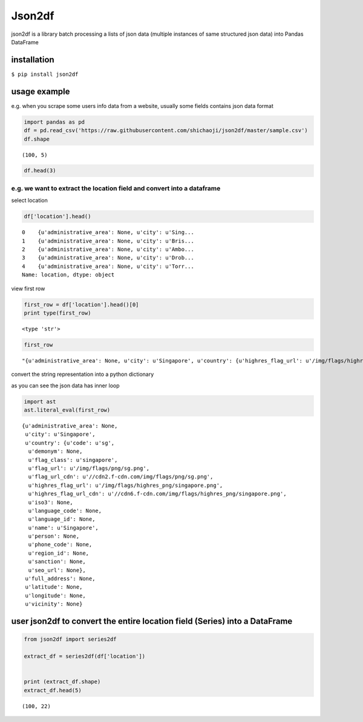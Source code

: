 Json2df
-------

|PyPI version|

json2df is a library batch processing a lists of json data (multiple
instances of same structured json data) into Pandas DataFrame

.. |PyPI version| image:: https://badge.fury.io/py/json2df.svg
   :target: https://badge.fury.io/py/json2df

installation
~~~~~~~~~~~~

``$ pip install json2df``

usage example
~~~~~~~~~~~~~

e.g. when you scrape some users info data from a website, usually some
fields contains json data format

.. sourcecode:: python

    import pandas as pd
    df = pd.read_csv('https://raw.githubusercontent.com/shichaoji/json2df/master/sample.csv')
    df.shape




.. parsed-literal::

    (100, 5)



.. sourcecode:: python

    df.head(3)




.. raw:: html

    <div>
    <style scoped>
        .dataframe tbody tr th:only-of-type {
            vertical-align: middle;
        }

        .dataframe tbody tr th {
            vertical-align: top;
        }

        .dataframe thead th {
            text-align: right;
        }
    </style>
    <table border="1" class="dataframe">
      <thead>
        <tr style="text-align: right;">
          <th></th>
          <th>mock_id</th>
          <th>location</th>
          <th>primary_currency</th>
          <th>status</th>
          <th>timezone</th>
        </tr>
      </thead>
      <tbody>
        <tr>
          <th>0</th>
          <td>0</td>
          <td>{u'administrative_area': None, u'city': u'Sing...</td>
          <td>{u'code': u'USD', u'name': u'US Dollar', u'cou...</td>
          <td>{u'payment_verified': False, u'identity_verifi...</td>
          <td>{u'country': u'SG', u'offset': 8, u'id': 210, ...</td>
        </tr>
        <tr>
          <th>1</th>
          <td>1</td>
          <td>{u'administrative_area': None, u'city': u'Bris...</td>
          <td>{u'code': u'USD', u'name': u'US Dollar', u'cou...</td>
          <td>{u'payment_verified': False, u'identity_verifi...</td>
          <td>{u'country': u'UK', u'offset': 1, u'id': 262, ...</td>
        </tr>
        <tr>
          <th>2</th>
          <td>2</td>
          <td>{u'administrative_area': None, u'city': u'Ambo...</td>
          <td>{u'code': u'USD', u'name': u'US Dollar', u'cou...</td>
          <td>{u'payment_verified': False, u'identity_verifi...</td>
          <td>{u'country': u'MG', u'offset': 3, u'id': 295, ...</td>
        </tr>
      </tbody>
    </table>
    </div>



e.g. we want to extract the location field and convert into a dataframe
^^^^^^^^^^^^^^^^^^^^^^^^^^^^^^^^^^^^^^^^^^^^^^^^^^^^^^^^^^^^^^^^^^^^^^^

select location

.. sourcecode:: python

    df['location'].head()




.. parsed-literal::

    0    {u'administrative_area': None, u'city': u'Sing...
    1    {u'administrative_area': None, u'city': u'Bris...
    2    {u'administrative_area': None, u'city': u'Ambo...
    3    {u'administrative_area': None, u'city': u'Drob...
    4    {u'administrative_area': None, u'city': u'Torr...
    Name: location, dtype: object



view first row

.. sourcecode:: python

    first_row = df['location'].head()[0]
    print type(first_row)


.. parsed-literal::

    <type 'str'>


.. sourcecode:: python

    first_row




.. parsed-literal::

    "{u'administrative_area': None, u'city': u'Singapore', u'country': {u'highres_flag_url': u'/img/flags/highres_png/singapore.png', u'code': u'sg', u'name': u'Singapore', u'seo_url': None, u'flag_url_cdn': u'//cdn2.f-cdn.com/img/flags/png/sg.png', u'highres_flag_url_cdn': u'//cdn6.f-cdn.com/img/flags/highres_png/singapore.png', u'phone_code': None, u'language_code': None, u'demonym': None, u'language_id': None, u'person': None, u'iso3': None, u'sanction': None, u'flag_url': u'/img/flags/png/sg.png', u'flag_class': u'singapore', u'region_id': None}, u'vicinity': None, u'longitude': None, u'full_address': None, u'latitude': None}"



convert the string representation into a python dictionary

as you can see the json data has inner loop

.. sourcecode:: python

    import ast
    ast.literal_eval(first_row)




.. parsed-literal::

    {u'administrative_area': None,
     u'city': u'Singapore',
     u'country': {u'code': u'sg',
      u'demonym': None,
      u'flag_class': u'singapore',
      u'flag_url': u'/img/flags/png/sg.png',
      u'flag_url_cdn': u'//cdn2.f-cdn.com/img/flags/png/sg.png',
      u'highres_flag_url': u'/img/flags/highres_png/singapore.png',
      u'highres_flag_url_cdn': u'//cdn6.f-cdn.com/img/flags/highres_png/singapore.png',
      u'iso3': None,
      u'language_code': None,
      u'language_id': None,
      u'name': u'Singapore',
      u'person': None,
      u'phone_code': None,
      u'region_id': None,
      u'sanction': None,
      u'seo_url': None},
     u'full_address': None,
     u'latitude': None,
     u'longitude': None,
     u'vicinity': None}



user json2df to convert the entire location field (Series) into a DataFrame
~~~~~~~~~~~~~~~~~~~~~~~~~~~~~~~~~~~~~~~~~~~~~~~~~~~~~~~~~~~~~~~~~~~~~~~~~~~

.. sourcecode:: python

    from json2df import series2df

    extract_df = series2df(df['location'])


    print (extract_df.shape)
    extract_df.head(5)


.. parsed-literal::

    (100, 22)




.. raw:: html

    <div>
    <style scoped>
        .dataframe tbody tr th:only-of-type {
            vertical-align: middle;
        }

        .dataframe tbody tr th {
            vertical-align: top;
        }

        .dataframe thead th {
            text-align: right;
        }
    </style>
    <table border="1" class="dataframe">
      <thead>
        <tr style="text-align: right;">
          <th></th>
          <th>administrative_area</th>
          <th>city</th>
          <th>country_code</th>
          <th>country_demonym</th>
          <th>country_flag_class</th>
          <th>country_flag_url</th>
          <th>country_flag_url_cdn</th>
          <th>country_highres_flag_url</th>
          <th>country_highres_flag_url_cdn</th>
          <th>country_iso3</th>
          <th>...</th>
          <th>country_name</th>
          <th>country_person</th>
          <th>country_phone_code</th>
          <th>country_region_id</th>
          <th>country_sanction</th>
          <th>country_seo_url</th>
          <th>full_address</th>
          <th>latitude</th>
          <th>longitude</th>
          <th>vicinity</th>
        </tr>
      </thead>
      <tbody>
        <tr>
          <th>0</th>
          <td>None</td>
          <td>Singapore</td>
          <td>sg</td>
          <td>None</td>
          <td>singapore</td>
          <td>/img/flags/png/sg.png</td>
          <td>//cdn2.f-cdn.com/img/flags/png/sg.png</td>
          <td>/img/flags/highres_png/singapore.png</td>
          <td>//cdn6.f-cdn.com/img/flags/highres_png/singapo...</td>
          <td>None</td>
          <td>...</td>
          <td>Singapore</td>
          <td>None</td>
          <td>None</td>
          <td>None</td>
          <td>None</td>
          <td>None</td>
          <td>None</td>
          <td>None</td>
          <td>None</td>
          <td>None</td>
        </tr>
        <tr>
          <th>1</th>
          <td>None</td>
          <td>Bristol</td>
          <td>gb</td>
          <td>None</td>
          <td>united-kingdom</td>
          <td>/img/flags/png/gb.png</td>
          <td>//cdn6.f-cdn.com/img/flags/png/gb.png</td>
          <td>/img/flags/highres_png/united-kingdom.png</td>
          <td>//cdn5.f-cdn.com/img/flags/highres_png/united-...</td>
          <td>None</td>
          <td>...</td>
          <td>United Kingdom</td>
          <td>None</td>
          <td>None</td>
          <td>None</td>
          <td>None</td>
          <td>None</td>
          <td>None</td>
          <td>None</td>
          <td>None</td>
          <td>None</td>
        </tr>
        <tr>
          <th>2</th>
          <td>None</td>
          <td>Ambohidratrimo</td>
          <td>mg</td>
          <td>None</td>
          <td>madagascar</td>
          <td>/img/flags/png/mg.png</td>
          <td>//cdn3.f-cdn.com/img/flags/png/mg.png</td>
          <td>/img/flags/highres_png/madagascar.png</td>
          <td>//cdn3.f-cdn.com/img/flags/highres_png/madagas...</td>
          <td>None</td>
          <td>...</td>
          <td>Madagascar</td>
          <td>None</td>
          <td>None</td>
          <td>None</td>
          <td>None</td>
          <td>None</td>
          <td>None</td>
          <td>None</td>
          <td>None</td>
          <td>None</td>
        </tr>
        <tr>
          <th>3</th>
          <td>None</td>
          <td>Drobak</td>
          <td>no</td>
          <td>None</td>
          <td>norway</td>
          <td>/img/flags/png/no.png</td>
          <td>//cdn2.f-cdn.com/img/flags/png/no.png</td>
          <td>/img/flags/highres_png/norway.png</td>
          <td>//cdn3.f-cdn.com/img/flags/highres_png/norway.png</td>
          <td>None</td>
          <td>...</td>
          <td>Norway</td>
          <td>None</td>
          <td>None</td>
          <td>None</td>
          <td>None</td>
          <td>None</td>
          <td>None</td>
          <td>None</td>
          <td>None</td>
          <td>None</td>
        </tr>
        <tr>
          <th>4</th>
          <td>None</td>
          <td>Torronto</td>
          <td>ca</td>
          <td>None</td>
          <td>canada</td>
          <td>/img/flags/png/ca.png</td>
          <td>//cdn6.f-cdn.com/img/flags/png/ca.png</td>
          <td>/img/flags/highres_png/canada.png</td>
          <td>//cdn6.f-cdn.com/img/flags/highres_png/canada.png</td>
          <td>None</td>
          <td>...</td>
          <td>Canada</td>
          <td>None</td>
          <td>None</td>
          <td>None</td>
          <td>None</td>
          <td>None</td>
          <td>None</td>
          <td>None</td>
          <td>None</td>
          <td>None</td>
        </tr>
      </tbody>
    </table>
    <p>5 rows × 22 columns</p>
    </div>




